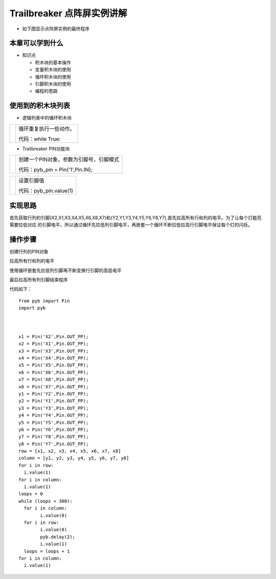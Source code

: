 .. _neuibitintro:

Trailbreaker 点阵屏实例讲解
============================

- 如下图显示点阵屏实例的最终程序

.. image:: img/tbscan.png
    :width: 520px

	
本章可以学到什么
----------------------------

- 知识点

  + 积木块的基本操作
  + 变量积木块的使用
  + 循环积木块的使用
  + 引脚积木块的使用
  + 编程的思路

使用到的积木块列表
----------------------------

- 逻辑列表中的循环积木块

+------------------------------+------------------------+
| .. image:: img/whileTrue.png |循环重复执行一些动作。  |
|    :height: 80px             |                        |
|                              |                        |
|                              |代码：while True:       |
+------------------------------+------------------------+

- Trailbreaker PIN功能块

+------------------------------------------+----------------------------------------+
| .. image:: ../quickref/img/pybpin2.png   |创建一个PIN对象，参数为引脚号，引脚模式 |
|    :width: 320px                         |                                        |
|                                          |代码：pyb_pin = Pin('1',Pin.IN);        |
+------------------------------------------+----------------------------------------+

+------------------------------------------+----------------------+
| .. image:: ../quickref/img/pybpin5.png   |设置引脚值            |
|    :width: 200px                         |                      |
|                                          |代码：pyb_pin.value(1)|
+------------------------------------------+----------------------+


实现思路
----------------------------
首先获取行列的引脚(X2,X1,X3,X4,X5,X6,X8,X7)和(Y2,Y1,Y3,Y4,Y5,Y6,Y8,Y7),首先拉高所有行和列的电平。为了让每个灯能亮需要拉低对应
的引脚电平，所以通过循环先拉低列引脚电平，再嵌套一个循环不断拉低拉高行引脚电平保证每个灯的闪烁。


操作步骤
----------------------------

创建行列的PIN对象
  
.. image:: img/tbscan1.png
    :width: 520px
	
拉高所有行和列的电平

.. image:: img/tbscan2.png
    :width: 520px

使用循环嵌套先拉低列引脚再不断变换行引脚的高低电平
  
.. image:: img/tbscan3.png
    :width: 520px

最后拉高所有列引脚结束程序
  
.. image:: img/tbscan4.png
    :width: 520px

代码如下：
::

	from pyb import Pin
	import pyb



	x1 = Pin('X2',Pin.OUT_PP);
	x2 = Pin('X1',Pin.OUT_PP);
	x3 = Pin('X3',Pin.OUT_PP);
	x4 = Pin('X4',Pin.OUT_PP);
	x5 = Pin('X5',Pin.OUT_PP);
	x6 = Pin('X6',Pin.OUT_PP);
	x7 = Pin('X8',Pin.OUT_PP);
	x8 = Pin('X7',Pin.OUT_PP);
	y1 = Pin('Y2',Pin.OUT_PP);
	y2 = Pin('Y1',Pin.OUT_PP);
	y3 = Pin('Y3',Pin.OUT_PP);
	y4 = Pin('Y4',Pin.OUT_PP);
	y5 = Pin('Y5',Pin.OUT_PP);
	y6 = Pin('Y6',Pin.OUT_PP);
	y7 = Pin('Y8',Pin.OUT_PP);
	y8 = Pin('Y7',Pin.OUT_PP);
	row = [x1, x2, x3, x4, x5, x6, x7, x8]
	column = [y1, y2, y3, y4, y5, y6, y7, y8]
	for i in row:
	  i.value(1)
	for i in column:
	  i.value(1)
	loops = 0
	while (loops < 300):
	  for i in column:
		i.value(0)
	  for i in row:
		i.value(0)
		pyb.delay(2);
		i.value(1)
	  loops = loops + 1
	for i in column:
	  i.value(1)

